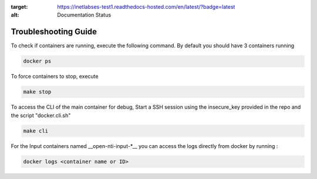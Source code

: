 .. image:: https://readthedocs.com/projects/inetlabses-test1/badge/?version=latest
:target: https://inetlabses-test1.readthedocs-hosted.com/en/latest/?badge=latest
:alt: Documentation Status

Troubleshooting Guide
======================

To check if containers are running, execute the following command. By default you should have 3 containers running

.. code-block:: text

  docker ps

To force containers to stop, execute

.. code-block:: text

  make stop

To access the CLI of the main container for debug,
Start a SSH session using the insecure_key provided in the repo and the script "docker.cli.sh"

.. code-block:: text

  make cli

For the Input containers named __open-nti-input-*__ you can access the logs directly from docker by running :

.. code-block:: text

  docker logs <container name or ID>